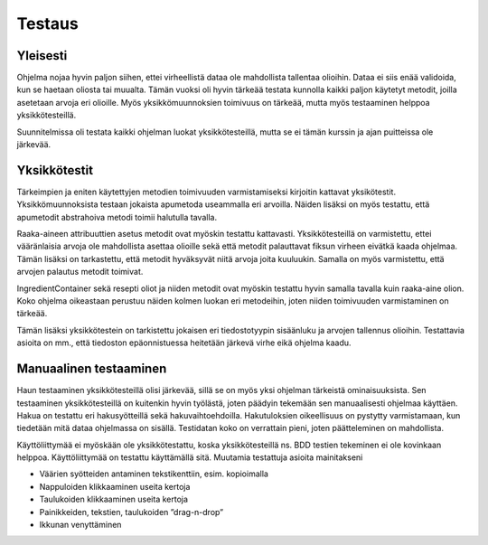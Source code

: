 .. Recipebook documentation master file, created by
   sphinx-quickstart on Tue May  3 01:21:28 2016.
   You can adapt this file completely to your liking, but it should at least
   contain the root `toctree` directive.

Testaus
======================================

Yleisesti
###########

Ohjelma nojaa hyvin paljon siihen, ettei virheellistä dataa ole mahdollista tallentaa olioihin. Dataa ei siis enää validoida, kun se haetaan oliosta tai muualta. Tämän vuoksi oli hyvin tärkeää testata kunnolla kaikki paljon käytetyt metodit, joilla asetetaan arvoja eri olioille. Myös yksikkömuunnoksien toimivuus on tärkeää, mutta myös testaaminen helppoa yksikkötesteillä.

Suunnitelmissa oli testata kaikki ohjelman luokat yksikkötesteillä, mutta se ei tämän kurssin ja ajan puitteissa ole järkevää. 

Yksikkötestit
################
Tärkeimpien ja eniten käytettyjen metodien toimivuuden varmistamiseksi kirjoitin kattavat yksikötestit. Yksikkömuunnoksista testaan jokaista apumetoda useammalla eri arvoilla. Näiden lisäksi on myös testattu, että apumetodit abstrahoiva metodi toimii halutulla tavalla.

Raaka-aineen attribuuttien asetus metodit ovat myöskin testattu kattavasti. Yksikkötesteillä on varmistettu, ettei vääränlaisia arvoja ole mahdollista asettaa olioille sekä että metodit palauttavat fiksun virheen eivätkä kaada ohjelmaa. Tämän lisäksi on tarkastettu, että metodit hyväksyvät niitä arvoja joita kuuluukin. Samalla on myös varmistettu, että arvojen palautus metodit toimivat.

IngredientContainer sekä resepti oliot ja niiden metodit ovat myöskin testattu hyvin samalla tavalla kuin raaka-aine olion. Koko ohjelma oikeastaan perustuu näiden kolmen luokan eri metodeihin, joten niiden toimivuuden varmistaminen on tärkeää.

Tämän lisäksi yksikkötestein on tarkistettu jokaisen eri tiedostotyypin sisäänluku ja arvojen tallennus olioihin. Testattavia asioita on mm., että tiedoston epäonnistuessa heitetään järkevä virhe eikä ohjelma kaadu.


Manuaalinen testaaminen
############################

Haun testaaminen yksikkötesteillä olisi järkevää, sillä se on myös yksi ohjelman tärkeistä ominaisuuksista. Sen testaaminen yksikkötesteillä on kuitenkin hyvin työlästä, joten päädyin tekemään sen manuaalisesti ohjelmaa käyttäen. Hakua on testattu eri hakusyötteillä sekä hakuvaihtoehdoilla. Hakutuloksien oikeellisuus on pystytty varmistamaan, kun tiedetään mitä dataa ohjelmassa on sisällä. Testidatan koko on verrattain pieni, joten päätteleminen on mahdollista.

Käyttöliittymää ei myöskään ole yksikkötestattu, koska yksikkötesteillä ns. BDD testien tekeminen ei ole kovinkaan helppoa. Käyttöliittymää on testattu käyttämällä sitä. Muutamia testattuja asioita mainitakseni

* Väärien syötteiden antaminen tekstikenttiin, esim. kopioimalla
* Nappuloiden klikkaaminen useita kertoja
* Taulukoiden klikkaaminen useita kertoja
* Painikkeiden, tekstien, taulukoiden ”drag-n-drop”
* Ikkunan venyttäminen
